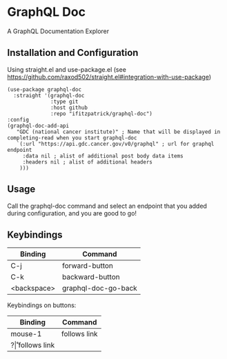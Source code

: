 * GraphQL Doc
A GraphQL Documentation Explorer

[[/assets/root.png]]
[[/assets/queries.png]]
[[/assets/types.png]]

** Installation and Configuration
Using straight.el and use-package.el (see [[https://github.com/raxod502/straight.el#integration-with-use-package]])

#+begin_src elisp
(use-package graphql-doc
  :straight '(graphql-doc
              :type git
              :host github
              :repo "ifitzpatrick/graphql-doc")
:config
(graphql-doc-add-api
   "GDC (national cancer institute)" ; Name that will be displayed in completing-read when you start graphql-doc
   `(:url "https://api.gdc.cancer.gov/v0/graphql" ; url for graphql endpoint
     :data nil ; alist of additional post body data items
     :headers nil ; alist of additional headers
    )))
#+end_src
** Usage
Call the graphql-doc command and select an endpoint that you added during configuration, and you are good to go!
** Keybindings
| Binding     | Command             |
|-------------+---------------------|
| C-j         | forward-button      |
| C-k         | backward-button     |
| <backspace> | graphql-doc-go-back |

Keybindings on buttons:
| Binding | Command      |
|---------+--------------|
| mouse-1 | follows link |
| ?\r     | follows link |

